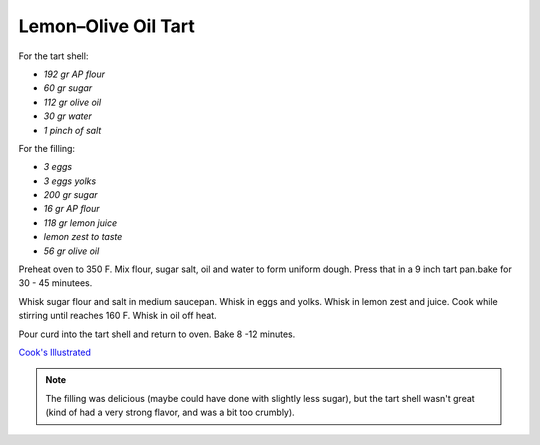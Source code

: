 .. index::
   single: tart; lemon

Lemon–Olive Oil Tart
====================

For the tart shell:

- *192 gr AP flour*
- *60 gr sugar*
- *112 gr olive oil*
- *30 gr water*
- *1 pinch of salt*

For the filling:

- *3 eggs*
- *3 eggs yolks*
- *200 gr sugar*
- *16 gr AP flour*
- *118 gr lemon juice*
- *lemon zest to taste*
- *56 gr olive oil*

Preheat oven to 350 F. Mix flour, sugar salt, oil and water to form uniform dough.
Press that in a 9 inch tart pan.bake for 30 - 45 minutees.

Whisk sugar flour and salt in medium saucepan. Whisk in eggs and yolks. Whisk in lemon zest and juice. Cook while stirring until reaches 160 F.
Whisk in oil off heat.

Pour curd into the tart shell and return to oven. Bake 8 -12 minutes.


`Cook's Illustrated <https://www.cooksillustrated.com/recipes/11432-lemon-olive-oil-tart?sqn=XVyszr4w6u/QzXimPgHklswZIhpbUc5er0NIckhORw0%3D%0A>`_



.. note::

   The filling was delicious (maybe could have done with slightly less sugar), but the tart shell wasn't great
   (kind of had a very strong flavor, and was a bit too crumbly).
